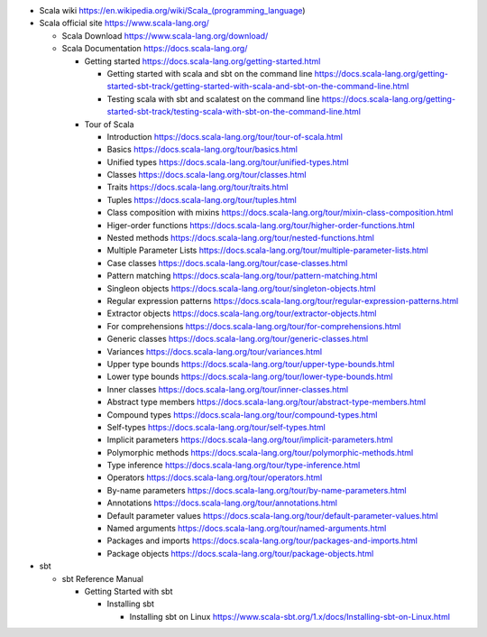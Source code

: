 - Scala wiki
  https://en.wikipedia.org/wiki/Scala_(programming_language)

- Scala official site
  https://www.scala-lang.org/

  * Scala Download
    https://www.scala-lang.org/download/

  * Scala Documentation
    https://docs.scala-lang.org/

    - Getting started
      https://docs.scala-lang.org/getting-started.html

      * Getting started with scala and sbt on the command line
        https://docs.scala-lang.org/getting-started-sbt-track/getting-started-with-scala-and-sbt-on-the-command-line.html

      * Testing scala with sbt and scalatest on the command line
        https://docs.scala-lang.org/getting-started-sbt-track/testing-scala-with-sbt-on-the-command-line.html

    - Tour of Scala

      * Introduction
        https://docs.scala-lang.org/tour/tour-of-scala.html

      * Basics
        https://docs.scala-lang.org/tour/basics.html

      * Unified types
        https://docs.scala-lang.org/tour/unified-types.html

      * Classes
        https://docs.scala-lang.org/tour/classes.html

      * Traits
        https://docs.scala-lang.org/tour/traits.html

      * Tuples
        https://docs.scala-lang.org/tour/tuples.html

      * Class composition with mixins
        https://docs.scala-lang.org/tour/mixin-class-composition.html

      * Higer-order functions
        https://docs.scala-lang.org/tour/higher-order-functions.html

      * Nested methods
        https://docs.scala-lang.org/tour/nested-functions.html

      * Multiple Parameter Lists
        https://docs.scala-lang.org/tour/multiple-parameter-lists.html

      * Case classes
        https://docs.scala-lang.org/tour/case-classes.html

      * Pattern matching
        https://docs.scala-lang.org/tour/pattern-matching.html

      * Singleon objects
        https://docs.scala-lang.org/tour/singleton-objects.html

      * Regular expression patterns
        https://docs.scala-lang.org/tour/regular-expression-patterns.html

      * Extractor objects
        https://docs.scala-lang.org/tour/extractor-objects.html

      * For comprehensions
        https://docs.scala-lang.org/tour/for-comprehensions.html

      * Generic classes
        https://docs.scala-lang.org/tour/generic-classes.html

      * Variances
        https://docs.scala-lang.org/tour/variances.html

      * Upper type bounds
        https://docs.scala-lang.org/tour/upper-type-bounds.html

      * Lower type bounds
        https://docs.scala-lang.org/tour/lower-type-bounds.html

      * Inner classes
        https://docs.scala-lang.org/tour/inner-classes.html

      * Abstract type members
        https://docs.scala-lang.org/tour/abstract-type-members.html

      * Compound types
        https://docs.scala-lang.org/tour/compound-types.html

      * Self-types
        https://docs.scala-lang.org/tour/self-types.html

      * Implicit parameters
        https://docs.scala-lang.org/tour/implicit-parameters.html

      * Polymorphic methods
        https://docs.scala-lang.org/tour/polymorphic-methods.html

      * Type inference
        https://docs.scala-lang.org/tour/type-inference.html

      * Operators
        https://docs.scala-lang.org/tour/operators.html

      * By-name parameters
        https://docs.scala-lang.org/tour/by-name-parameters.html

      * Annotations
        https://docs.scala-lang.org/tour/annotations.html

      * Default parameter values
        https://docs.scala-lang.org/tour/default-parameter-values.html

      * Named arguments
        https://docs.scala-lang.org/tour/named-arguments.html

      * Packages and imports
        https://docs.scala-lang.org/tour/packages-and-imports.html

      * Package objects
        https://docs.scala-lang.org/tour/package-objects.html

- sbt

  * sbt Reference Manual

    - Getting Started with sbt

      * Installing sbt

        - Installing sbt on Linux
          https://www.scala-sbt.org/1.x/docs/Installing-sbt-on-Linux.html

